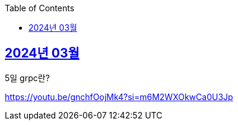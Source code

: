 // Metadata:
:description: Week I Learnt
:keywords: study, til, lwil
// Settings:
:doctype: book
:toc: left
:toclevels: 4
:sectlinks:
:icons: font

[[section-202403]]
== 2024년 03월

[[section-202403-5일]]
5일 grpc란?


https://youtu.be/gnchfOojMk4?si=m6M2WXOkwCa0U3Jp 
